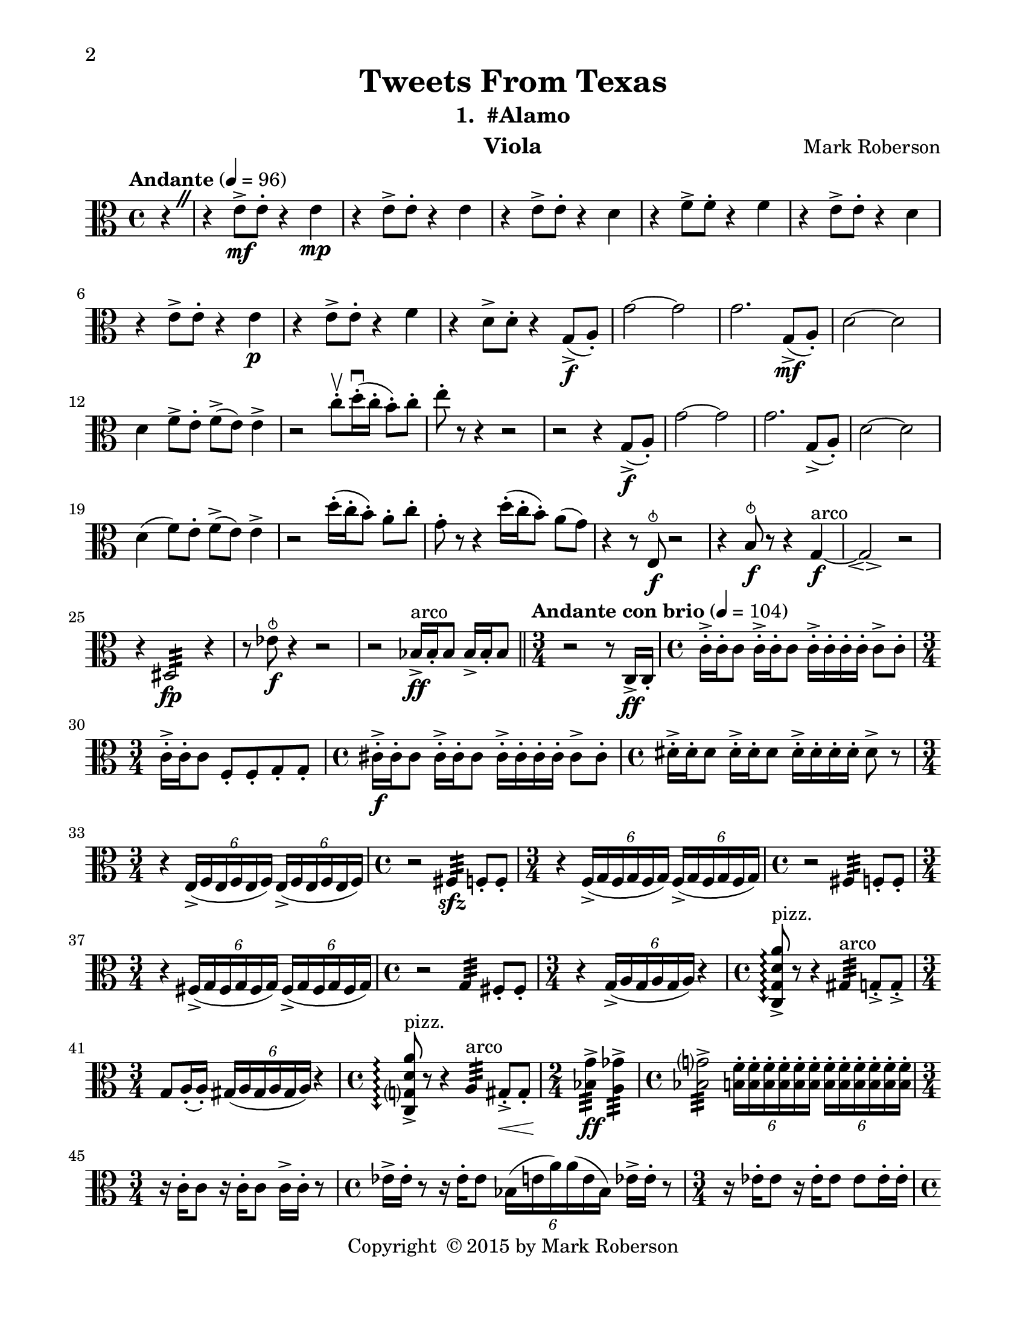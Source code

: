 \version "2.12.0"
#(set-default-paper-size "letter")
#(set-global-staff-size 21)

\paper {
  line-width    = 180\mm
  left-margin   = 20\mm
  top-margin    = 10\mm
  bottom-margin = 15\mm
  indent = 0 \mm 
  % ragged-last-bottom = ##f
  ragged-bottom = ##f  
  two-sided = ##t
  binding-offset = 0.25\in
  first-page-number = 2
  print-first-page-number = ##t  
  }

\header {
    title = "Tweets From Texas"
    subtitle = "1.  #Alamo"
    composer = "Mark Roberson"
    tagline = ##f
    copyright = \markup { "Copyright "\char ##x00A9 "2015 by Mark Roberson" }
    instrument = "Viola"                     %% CHANGE INSTRUMENT NAME
    }

AvoiceAA = \relative c'{
    \clef alto
    %staffkeysig
    \key c \major 
    %bartimesig: 
    \time 4/4 
    \partial 4*1
    \override BreathingSign #'text = \markup {
      \musicglyph #"scripts.caesura.straight"
    }
    \tempo "Andante" 4 = 96  
    r4 \breathe      | % 1
    r e8->  \mf e-.  r4 e \mp      | % 2
    r e8->  e-.  r4 e      | % 3
    r e8->  e-.  r4 d      | % 4
    r f8->  f-.  r4 f      | % 5
    r e8->  e-.  r4 d      | % 6
    r e8->  e-.  r4 e \p      | % 7
    r e8->  e-.  r4 f      | % 8
    r d8->  d-.  r4 g,8-> ( \f a-. )      | % 9
    g'2~ g      | % 10
    g2. g,8-> ( \mf a-. )      | % 11
    d2~ d      | % 12
    d4 f8->  e-.  f-> ( e) e4->       | % 13
    r2 c'8-. \upbow  d16-. \downbow ( c-.  b8-. ) c-.       | % 14
    e-.  r r4 r2      | % 15
    r r4 g,,8-> ( \f a-. )      | % 16
    g'2~ g      | % 17
    g2. g,8-> ( a-. )      | % 18
    d2~ d      | % 19
    d4( f8) e-.  f-> ( e) e4->       | % 20
    r2 d'16-. ( c-.  b8-. ) a-.  c-.       | % 21
    g-.  r r4 d'16-. ( c-.  b8-. ) a( g)      | % 22
    r4 r8 e, ^\snappizzicato \f r2      | % 23
    r4 b'8 ^\snappizzicato \f r r4 g~ \f ^\markup {\upright  "arco"}      | % 24
    g2\espressivo  r      | % 25
    r4 dis2:32  \fp  r4      | % 26
    r8 ees' ^\snappizzicato \f r4 r2   | % 27
    r bes16->  ^\markup {\upright  "arco"} \ff bes-.  bes8 bes16->  bes-.  bes8        \bar "||"     | % 28
    %bartimesig: 
    \time 3/4 
    \tempo "Andante con brio" 4 = 104
    r2 r8 c,16->  \ff  c-.       | % 29
    %bartimesig: 
    \time 4/4 
    c'16-> -.  c-.  c8 c16-> -.  c-.  c8 c16-> -.  c-.  c-.  c-.  c8->  c-.       | % 30
    %bartimesig: 
    \time 3/4 
    c16-> -.  c-.  c8 f,-.  f-.  g-.  g-.  %bartimesig: 
    \time 3/4 
         | % 31
    %bartimesig: 
    \time 4/4 
    cis16-> -.  \f cis-.  cis8 cis16-> -.  cis-.  cis8 cis16-> -.  cis-.  cis-.  cis-.  cis8->  cis-.       | % 32
    %bartimesig: 
    \time 4/4 
    dis16-> -.  dis-.  dis8 dis16-> -.  dis-.  dis8 dis16-> -.  dis-.  dis-.  dis-.  dis8->  r      | % 33
    %bartimesig: 
    \time 3/4 
    r4 \times 4/6{e,16-> ( f e  f e f)  } \times 4/6{e-> ( f e f e f)  }      | % 34
    %bartimesig: 
    \time 4/4 
    r2 fis4:32  \sfz  f8-.  f-.       | % 35
    %bartimesig: 
    \time 3/4 
    r4 \times 4/6{f16-> ( g f g f g)  } \times 4/6{f-> ( g f g f g)  }      | % 36
    %bartimesig: 
    \time 4/4 
    r2 fis4:32  f8-.  f-.       | % 37
    %bartimesig: 
    \time 3/4 
    r4 \times 4/6{fis16-> ( g fis g fis g)  } \times 4/6{fis-> ( g fis g fis g)  }      | % 38
    %bartimesig: 
    \time 4/4 
    r2 g4:32  fis8-.  fis-.       | % 39
    %bartimesig: 
    \time 3/4 
    r4 \times 4/6{g16-> ( a g a g a)  } r4      | % 40
    %bartimesig: 
    \time 4/4 
    \arpeggioArrowDown <c, g' d' a'>8\arpeggio ->  ^\markup {\upright  "pizz."} r r4 gis':32  ^\markup {\upright  "arco"} g8-. ->  g-. ->       | % 41
    %bartimesig: 
    \time 3/4 
    g8 a16-. ( a-. ) \times 4/6{gis16( a gis a gis a)  } r4      | % 42
    %bartimesig: 
    \time 4/4 
    \arpeggioArrowDown <c, g' d' a'>8\arpeggio ->  ^\markup {\upright  "pizz."} r r4 a':32  ^\markup {\upright  "arco"} gis8-. ->  \< gis-.       | % 43
    %bartimesig: 
    \time 2/4 
    <bes g'>4:32 ->  \! \ff <a ges'>:32 ->       | % 44
    %bartimesig: 
    \time 4/4 
    <bes g'>2:32 ->  \times 4/6{<b f'>16-.  <b f'>-.  <b f'>-.  <b f'>-.  <b f'>-.  <b f'>-.   } \times 4/6{<b f'>-.  <b f'>-.  <b f'>-.  <b f'>-.  <b f'>-.  <b f'>-.   }      | % 45
    %bartimesig: 
    \time 3/4 
    r16 c-.  c8 r16 c-.  c8 c16->  c-.  r8      | % 46
    %bartimesig: 
    \time 4/4 
    ees16->  ees-.  r8 r16 ees-.  ees8 \times 4/6{bes16( e a) a( e bes)  } ees16->  ees-.  r8      | % 47
    %bartimesig: 
    \time 3/4 
    r16 ees-.  ees8 r16 ees-.  ees8 ees ees16-.  ees-.       | % 48
    %bartimesig: 
    \time 4/4 
    e16-.  e-.  e8 r16 e-.  e8 r4 e8 ^\snappizzicato r      | % 49
    %bartimesig: 
    \time 3/4 
    r16 d-.  ^\markup {\upright  "arco"} d8 r16 d-.  d8 d16->  d-.  r8      | % 50
    %bartimesig: 
    \time 4/4 
    \times 4/6{d16-.  d-.  d-.  d-.  d-.  d-. } \times 4/6{d-.  d-.  d-.  d-.  d-.  d-.   } \times 4/6{d-.  d-.  d-.  d-.  d-.  d-.   } d16->  d-.  r8      | % 51
    %bartimesig: 
    \time 3/4 
    r16 d-.  d8 r16 d-.  d8 d16->  d-.  d-.  d-.       | % 52
    %bartimesig: 
    \time 4/4 
    \times 4/6{c16-.  c-.  c-.  c-.  c-.  c-.   } \times 4/6{c-. ->  c-.  c-.  c-.  c-.  c-.   } \times 4/6{c-. ->  c-.  c-.  c-.  c-.  c-.   } <g c>8->  r      | % 53
    %bartimesig: 
    \time 3/4 
    r4 ^\markup {\upright  "rallentando al ..."} cis ^\snappizzicato \mf r    \bar "||"      | % 54
    %bartimesig: 
    \time 4/4 
    \tempo "Tempo I" 4 = 96  
    fis1~\espressivo  \mf ^\markup {\upright  "arco"}      | % 55
    fis2. \mp r4      | % 56
    <fis, d'>2->  \f r      | % 57
    <fis d'>1 \>      | % 58
    r2 \! r4 bes ^\snappizzicato \mf      | % 59
    R1 *4  | % 
    <c g'-0 >1( \> \pp ^\markup {\upright  "sul pont."}      | % 64
    <c g'>2.) \! \bar "|." 
}% end of last bar in partorvoice

ApartA =  << 
  %    \mergeDifferentlyHeadedOn
  %    \mergeDifferentlyDottedOn 
  %        \context Voice = AvoiceAA{\voiceOne \AvoiceAA}\\ 
        \context Voice = AvoiceAA{ \AvoiceAA }
        >> 


\score { 
    << 
        \context Staff = ApartA << 
            \ApartA
        >>

      \set Score.skipBars = ##t
       #(set-accidental-style 'modern-cautionary)
      \set Score.markFormatter = #format-mark-box-letters %%boxed rehearsal-marks
  >>
}%% end of score-block 
